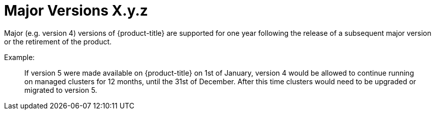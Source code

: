 // Module included in the following assemblies:
//
// * rosa_policy/rosa-life-cycle.adoc

[id="life-cycle-major-versions"]
= Major Versions [.small]#X.y.z#

Major (e.g. version 4) versions of {product-title} are supported
for one year following the release of a subsequent major version
or the retirement of the product.

Example:
____
If version 5 were made available on {product-title}
on 1st of January, version 4 would be allowed to continue running
on managed clusters for 12 months, until the 31st of December.
After this time clusters would need to be upgraded or migrated to
version 5.
____
